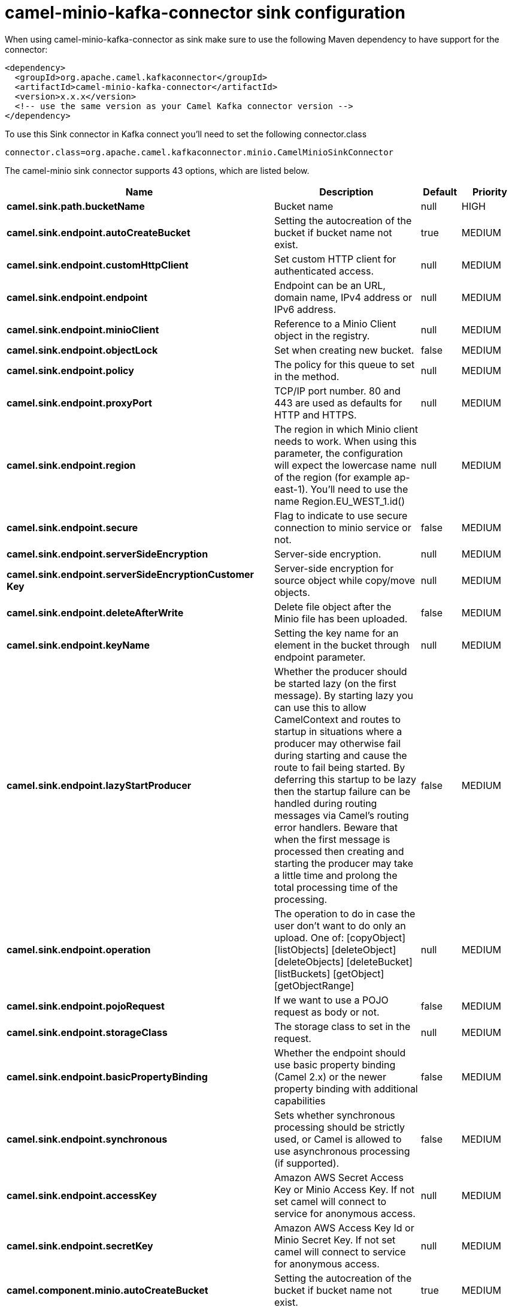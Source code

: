 // kafka-connector options: START
[[camel-minio-kafka-connector-sink]]
= camel-minio-kafka-connector sink configuration

When using camel-minio-kafka-connector as sink make sure to use the following Maven dependency to have support for the connector:

[source,xml]
----
<dependency>
  <groupId>org.apache.camel.kafkaconnector</groupId>
  <artifactId>camel-minio-kafka-connector</artifactId>
  <version>x.x.x</version>
  <!-- use the same version as your Camel Kafka connector version -->
</dependency>
----

To use this Sink connector in Kafka connect you'll need to set the following connector.class

[source,java]
----
connector.class=org.apache.camel.kafkaconnector.minio.CamelMinioSinkConnector
----


The camel-minio sink connector supports 43 options, which are listed below.



[width="100%",cols="2,5,^1,2",options="header"]
|===
| Name | Description | Default | Priority
| *camel.sink.path.bucketName* | Bucket name | null | HIGH
| *camel.sink.endpoint.autoCreateBucket* | Setting the autocreation of the bucket if bucket name not exist. | true | MEDIUM
| *camel.sink.endpoint.customHttpClient* | Set custom HTTP client for authenticated access. | null | MEDIUM
| *camel.sink.endpoint.endpoint* | Endpoint can be an URL, domain name, IPv4 address or IPv6 address. | null | MEDIUM
| *camel.sink.endpoint.minioClient* | Reference to a Minio Client object in the registry. | null | MEDIUM
| *camel.sink.endpoint.objectLock* | Set when creating new bucket. | false | MEDIUM
| *camel.sink.endpoint.policy* | The policy for this queue to set in the method. | null | MEDIUM
| *camel.sink.endpoint.proxyPort* | TCP/IP port number. 80 and 443 are used as defaults for HTTP and HTTPS. | null | MEDIUM
| *camel.sink.endpoint.region* | The region in which Minio client needs to work. When using this parameter, the configuration will expect the lowercase name of the region (for example ap-east-1). You'll need to use the name Region.EU_WEST_1.id() | null | MEDIUM
| *camel.sink.endpoint.secure* | Flag to indicate to use secure connection to minio service or not. | false | MEDIUM
| *camel.sink.endpoint.serverSideEncryption* | Server-side encryption. | null | MEDIUM
| *camel.sink.endpoint.serverSideEncryptionCustomer Key* | Server-side encryption for source object while copy/move objects. | null | MEDIUM
| *camel.sink.endpoint.deleteAfterWrite* | Delete file object after the Minio file has been uploaded. | false | MEDIUM
| *camel.sink.endpoint.keyName* | Setting the key name for an element in the bucket through endpoint parameter. | null | MEDIUM
| *camel.sink.endpoint.lazyStartProducer* | Whether the producer should be started lazy (on the first message). By starting lazy you can use this to allow CamelContext and routes to startup in situations where a producer may otherwise fail during starting and cause the route to fail being started. By deferring this startup to be lazy then the startup failure can be handled during routing messages via Camel's routing error handlers. Beware that when the first message is processed then creating and starting the producer may take a little time and prolong the total processing time of the processing. | false | MEDIUM
| *camel.sink.endpoint.operation* | The operation to do in case the user don't want to do only an upload. One of: [copyObject] [listObjects] [deleteObject] [deleteObjects] [deleteBucket] [listBuckets] [getObject] [getObjectRange] | null | MEDIUM
| *camel.sink.endpoint.pojoRequest* | If we want to use a POJO request as body or not. | false | MEDIUM
| *camel.sink.endpoint.storageClass* | The storage class to set in the request. | null | MEDIUM
| *camel.sink.endpoint.basicPropertyBinding* | Whether the endpoint should use basic property binding (Camel 2.x) or the newer property binding with additional capabilities | false | MEDIUM
| *camel.sink.endpoint.synchronous* | Sets whether synchronous processing should be strictly used, or Camel is allowed to use asynchronous processing (if supported). | false | MEDIUM
| *camel.sink.endpoint.accessKey* | Amazon AWS Secret Access Key or Minio Access Key. If not set camel will connect to service for anonymous access. | null | MEDIUM
| *camel.sink.endpoint.secretKey* | Amazon AWS Access Key Id or Minio Secret Key. If not set camel will connect to service for anonymous access. | null | MEDIUM
| *camel.component.minio.autoCreateBucket* | Setting the autocreation of the bucket if bucket name not exist. | true | MEDIUM
| *camel.component.minio.configuration* | The component configuration | null | MEDIUM
| *camel.component.minio.customHttpClient* | Set custom HTTP client for authenticated access. | null | MEDIUM
| *camel.component.minio.endpoint* | Endpoint can be an URL, domain name, IPv4 address or IPv6 address. | null | MEDIUM
| *camel.component.minio.minioClient* | Reference to a Minio Client object in the registry. | null | MEDIUM
| *camel.component.minio.objectLock* | Set when creating new bucket. | false | MEDIUM
| *camel.component.minio.policy* | The policy for this queue to set in the method. | null | MEDIUM
| *camel.component.minio.proxyPort* | TCP/IP port number. 80 and 443 are used as defaults for HTTP and HTTPS. | null | MEDIUM
| *camel.component.minio.region* | The region in which Minio client needs to work. When using this parameter, the configuration will expect the lowercase name of the region (for example ap-east-1). You'll need to use the name Region.EU_WEST_1.id() | null | MEDIUM
| *camel.component.minio.secure* | Flag to indicate to use secure connection to minio service or not. | false | MEDIUM
| *camel.component.minio.serverSideEncryption* | Server-side encryption. | null | MEDIUM
| *camel.component.minio.serverSideEncryptionCustomer Key* | Server-side encryption for source object while copy/move objects. | null | MEDIUM
| *camel.component.minio.deleteAfterWrite* | Delete file object after the Minio file has been uploaded. | false | MEDIUM
| *camel.component.minio.keyName* | Setting the key name for an element in the bucket through endpoint parameter. | null | MEDIUM
| *camel.component.minio.lazyStartProducer* | Whether the producer should be started lazy (on the first message). By starting lazy you can use this to allow CamelContext and routes to startup in situations where a producer may otherwise fail during starting and cause the route to fail being started. By deferring this startup to be lazy then the startup failure can be handled during routing messages via Camel's routing error handlers. Beware that when the first message is processed then creating and starting the producer may take a little time and prolong the total processing time of the processing. | false | MEDIUM
| *camel.component.minio.operation* | The operation to do in case the user don't want to do only an upload. One of: [copyObject] [listObjects] [deleteObject] [deleteObjects] [deleteBucket] [listBuckets] [getObject] [getObjectRange] | null | MEDIUM
| *camel.component.minio.pojoRequest* | If we want to use a POJO request as body or not. | false | MEDIUM
| *camel.component.minio.storageClass* | The storage class to set in the request. | null | MEDIUM
| *camel.component.minio.basicPropertyBinding* | Whether the component should use basic property binding (Camel 2.x) or the newer property binding with additional capabilities | false | LOW
| *camel.component.minio.accessKey* | Amazon AWS Secret Access Key or Minio Access Key. If not set camel will connect to service for anonymous access. | null | MEDIUM
| *camel.component.minio.secretKey* | Amazon AWS Access Key Id or Minio Secret Key. If not set camel will connect to service for anonymous access. | null | MEDIUM
|===



The camel-minio sink connector has no converters out of the box.





The camel-minio sink connector has no transforms out of the box.





The camel-minio sink connector has no aggregation strategies out of the box.
// kafka-connector options: END
